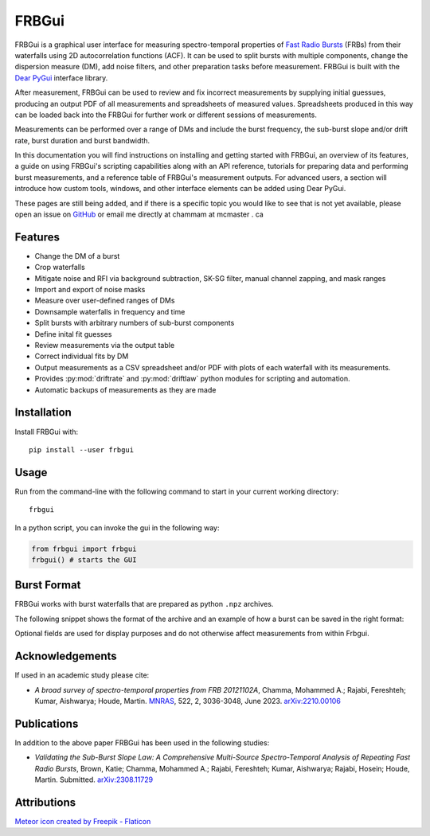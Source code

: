 .. _overview:

FRBGui
======

.. preview with make html && open _build/html/index.html or use livereloadx -s docs/_build/html
.. rm -rf _build/* to regenerate the index

FRBGui is a graphical user interface for measuring spectro-temporal properties of `Fast Radio Bursts`_ (FRBs) from their waterfalls using 2D autocorrelation functions (ACF). It can be used to split bursts with multiple components, change the dispersion measure (DM), add noise filters, and other preparation tasks before measurement. FRBGui is built with the `Dear PyGui <https://github.com/hoffstadt/DearPyGui>`_ interface library.

After measurement, FRBGui can be used to review and fix incorrect measurements by supplying initial guessues, producing an output PDF of all measurements and spreadsheets of measured values. Spreadsheets produced in this way can be loaded back into the FRBGui for further work or different sessions of measurements.

Measurements can be performed over a range of DMs and include the burst frequency, the sub-burst slope and/or drift rate, burst duration and burst bandwidth.

In this documentation you will find instructions on installing and getting started with FRBGui, an overview of its features, a guide on using FRBGui's scripting capabilities along with an API reference, tutorials for preparing data and performing burst measurements, and a reference table of FRBGui's measurement outputs. For advanced users, a section will introduce how custom tools, windows, and other interface elements can be added using Dear PyGui.

These pages are still being added, and if there is a specific topic you would like to see that is not yet available, please open an issue on `GitHub <https://github.com/mef51/frbgui>`_ or email me directly at chammam at mcmaster . ca

.. _Fast Radio Bursts: https://en.wikipedia.org/wiki/Fast_radio_burst

Features
--------

* Change the DM of a burst
* Crop waterfalls
* Mitigate noise and RFI via background subtraction, SK-SG filter, manual channel zapping, and mask ranges
* Import and export of noise masks
* Measure over user-defined ranges of DMs
* Downsample waterfalls in frequency and time
* Split bursts with arbitrary numbers of sub-burst components
* Define inital fit guesses
* Review measurements via the output table
* Correct individual fits by DM
* Output measurements as a CSV spreadsheet and/or PDF with plots of each waterfall with its measurements.
* Provides :py:mod:`driftrate` and :py:mod:`driftlaw` python modules for scripting and automation.
* Automatic backups of measurements as they are made

.. image:: ../imgs/screen1.JPG

.. _installation:

Installation
------------

Install FRBGui with::

	pip install --user frbgui


Usage
------

.. image:: ../imgs/demo.gif

.. Getting Started
.. ---------------

Run from the command-line with the following command to start in your current working directory::

	frbgui

In a python script, you can invoke the gui in the following way:

.. code-block:: python

	from frbgui import frbgui
	frbgui() # starts the GUI

.. _burstformat:

Burst Format
------------

FRBGui works with burst waterfalls that are prepared as python ``.npz`` archives.

The following snippet shows the format of the archive and an example of how a burst can be saved in the right format:

.. code-block:: python
	:linenos:

	import numpy

	wfall = # 2D numpy array with shape (num freq channels, num time channels)
	burstmetadata = {
	   ### required fields:
	   'dfs'       : # 1D array of frequency channels in MHz, lowest first
	   'DM'        : # dispersion measure (DM) in pc/cm^3, float
	   'bandwidth' : # bandwidth of `wfall` in MHz, float (negative is ignored)
	   'duration'  : # duration of `wfall` in seconds, float
	   ### optional fields:
	   'center_f'  : # burst frequency in MHz, optional,
	   'freq_unit' : # string of freqeuncy unit, e.g. 'MHz', optional,
	   'time_unit' : # string of time unit, e.g. 'ms', optional,
	   'int_unit'  : # string of intensity unit, e.g. 'Jy', optional,
	   'telescope' : # string of observing telescope, e.g. 'Arecibo', optional,
	   'burstSN'   : # float of signal to noise ratio, optional,
	   'tbin'      : # float of time resolution, optional
	}

	np.savez('burst.npz', wfall=wfall, **burstmetadata)

Optional fields are used for display purposes and do not otherwise affect measurements from within Frbgui.

Acknowledgements
----------------

If used in an academic study please cite:

* *A broad survey of spectro-temporal properties from FRB 20121102A*, Chamma, Mohammed A.; Rajabi, Fereshteh; Kumar, Aishwarya; Houde, Martin. `MNRAS`_, 522, 2, 3036-3048, June 2023. `arXiv:2210.00106 <https://arxiv.org/pdf/2210.00106.pdf>`_

.. _MNRAS: https://academic.oup.com/mnras/article/522/2/3036/7120059

Publications
------------

In addition to the above paper FRBGui has been used in the following studies:

* *Validating the Sub-Burst Slope Law: A Comprehensive Multi-Source Spectro-Temporal Analysis of Repeating Fast Radio Bursts*, Brown, Katie; Chamma, Mohammed A.; Rajabi, Fereshteh; Kumar, Aishwarya; Rajabi, Hosein; Houde, Martin. Submitted. `arXiv:2308.11729 <https://arxiv.org/pdf/2308.11729.pdf>`_


Attributions
------------

`Meteor icon created by Freepik - Flaticon <https://www.flaticon.com/free-icons/meteor>`_


.. Overview

.. Getting Started

.. Tutorial: Preparing data
.. Tutorial: Measurements of an FRB waterfall

.. Scripting and Modules
   driftrate.py
   driftlaw.py

.. Output Table Reference

.. Indices and tables
.. ==================

.. * :ref:`genindex`
.. * :ref:`modindex`
.. * :ref:`search`
